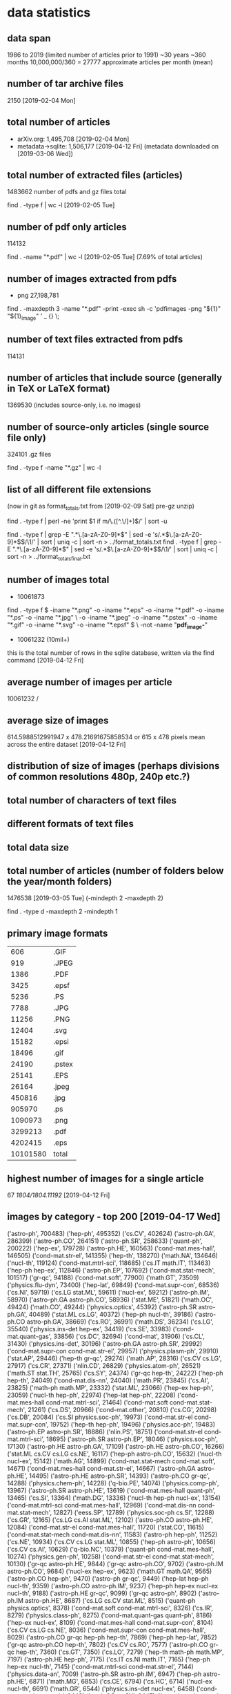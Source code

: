 * data statistics
# copied to separate doc on [2019-04-12 Fri]
** data span
1986 to 2019 (limited number of articles prior to 1991)
~30 years
~360 months
10,000,000/360 = 27777 approximate articles per month (mean)
** number of tar archive files
2150 [2019-02-04 Mon]
** total number of articles
- arXiv.org: 1,495,708 [2019-02-04 Mon]
- metadata->sqlite: 1,506,177 [2019-04-12 Fri] (metadata downloaded on [2019-03-06 Wed])
** total number of extracted files (articles)
1483662 
number of pdfs and gz files total
# command
find . -type f | wc -l [2019-02-05 Tue]
** number of pdf only articles
114132
# command
find . -name "*.pdf" | wc -l [2019-02-05 Tue]
(7.69% of total articles)
** number of images extracted from pdfs
- png 27,198,781
# command
find . -maxdepth 3 -name "*.pdf" -print -exec sh -c 'pdfimages -png "${1}" "${1}_image" ' _ {} \;
** number of text files extracted from pdfs
114131
** number of articles that include source (generally in TeX or LaTeX format)
1369530 (includes source-only, i.e. no images)
** number of source-only articles (single source file only)
324101 .gz files

# command
find . -type f -name "*.gz" | wc -l
# would now need a more complex command to check for this
** list of all different file extensions
(now in git as format_totals.txt from [2019-02-09 Sat] pre-gz unzip)
# command
find . -type f | perl -ne 'print $1 if m/\.([^.\/]+)$/' | sort -u

# or all in one go, getting totals
find . -type f | grep -E ".*\.[a-zA-Z0-9]*$" | sed -e 's/.*\(\.[a-zA-Z0-9]*\)$/\1/' | sort | uniq -c | sort -n > ../format_totals.txt
find . -type f | grep -E ".*\.[a-zA-Z0-9]*$" | sed -e 's/.*\(\.[a-zA-Z0-9]*\)$/\1/' | sort | uniq -c | sort -n > ../format_totals_final.txt
** number of images total
- 10061873
# written to a paths text file
# command
find . -type f \( -iname "*.png" -o -iname "*.eps" -o -iname "*.pdf" -o -iname "*.ps" -o -iname "*.jpg" \
-o -iname "*.jpeg" -o -iname "*.pstex" -o -iname "*.gif" -o -iname "*.svg" -o -iname "*.epsf" \) \
-not -name "*pdf_image-*"
# full command in bash script image_paths_to_txt.sh

- 10061232 (10mil+)
this is the total number of rows in the sqlite database, written via the find command [2019-04-12 Fri]
** average number of images per article
10061232 / 
** average size of images
614.5988512991947 x 478.21691675858534
or
615 x 478 pixels
mean across the entire dataset [2019-04-12 Fri]
** distribution of size of images (perhaps divisions of common resolutions 480p, 240p etc.?)
** total number of characters of text files
** different formats of text files
** total data size
** total number of articles (number of folders below the year/month folders)
1476538 [2019-03-05 Tue] (-mindepth 2 -maxdepth 2)

find . -type d -maxdepth 2 -mindepth 1
** primary image formats
|----------+--------|
|      606 | .GIF   |
|      919 | .JPEG  |
|     1386 | .PDF   |
|     3425 | .epsf  |
|     5236 | .PS    |
|     7788 | .JPG   |
|    11256 | .PNG   |
|    12404 | .svg   |
|    15182 | .epsi  |
|    18496 | .gif   |
|    24190 | .pstex |
|    25141 | .EPS   |
|    26164 | .jpeg  |
|   450816 | .jpg   |
|   905970 | .ps    |
|  1090973 | .png   |
|  3299213 | .pdf   |
|  4202415 | .eps   |
|----------+--------|
| 10101580 | total  |
|----------+--------|
** highest number of images for a single article
67
/1804/1804.11192/
[2019-04-12 Fri]
** images by category - top 200 [2019-04-17 Wed]
# note this is by each combination of categories rather than the primary category
('astro-ph', 700483)
('hep-ph', 495352)
('cs.CV', 402624)
('astro-ph.GA', 286399)
('astro-ph.CO', 264151)
('astro-ph.SR', 258633)
('quant-ph', 200222)
('hep-ex', 179728)
('astro-ph.HE', 160563)
('cond-mat.mes-hall', 146505)
('cond-mat.str-el', 141355)
('hep-th', 138270)
('math.NA', 134646)
('nucl-th', 119124)
('cond-mat.mtrl-sci', 118685)
('cs.IT math.IT', 113463)
('hep-ph hep-ex', 112846)
('astro-ph.EP', 107692)
('cond-mat.stat-mech', 101517)
('gr-qc', 94188)
('cond-mat.soft', 77900)
('math.GT', 73509)
('physics.flu-dyn', 73400)
('hep-lat', 69849)
('cond-mat.supr-con', 68536)
('cs.NI', 59719)
('cs.LG stat.ML', 59611)
('nucl-ex', 59212)
('astro-ph.IM', 58970)
('astro-ph.GA astro-ph.CO', 58936)
('stat.ME', 51821)
('math.OC', 49424)
('math.CO', 49244)
('physics.optics', 45392)
('astro-ph.SR astro-ph.GA', 40489)
('stat.ML cs.LG', 40372)
('hep-ph nucl-th', 39186)
('astro-ph.CO astro-ph.GA', 38669)
('cs.RO', 36991)
('math.DS', 36234)
('cs.LG', 35540)
('physics.ins-det hep-ex', 34419)
('cs.SE', 33983)
('cond-mat.quant-gas', 33856)
('cs.DC', 32694)
('cond-mat', 31906)
('cs.CL', 31430)
('physics.ins-det', 30196)
('astro-ph.GA astro-ph.SR', 29992)
('cond-mat.supr-con cond-mat.str-el', 29957)
('physics.plasm-ph', 29910)
('stat.AP', 29446)
('hep-th gr-qc', 29274)
('math.AP', 28316)
('cs.CV cs.LG', 27917)
('cs.CR', 27371)
('nlin.CD', 26829)
('physics.atom-ph', 26521)
('math.ST stat.TH', 25765)
('cs.SY', 24374)
('gr-qc hep-th', 24222)
('hep-ph hep-th', 24049)
('cond-mat.dis-nn', 24040)
('math.PR', 23845)
('cs.AI', 23825)
('math-ph math.MP', 23332)
('stat.ML', 23066)
('hep-ex hep-ph', 23059)
('nucl-th hep-ph', 22974)
('hep-lat hep-ph', 22208)
('cond-mat.mes-hall cond-mat.mtrl-sci', 21464)
('cond-mat.soft cond-mat.stat-mech', 21261)
('cs.DS', 20966)
('cond-mat.other', 20810)
('cs.CG', 20298)
('cs.DB', 20084)
('cs.SI physics.soc-ph', 19973)
('cond-mat.str-el cond-mat.supr-con', 19752)
('hep-th hep-ph', 19496)
('physics.acc-ph', 19483)
('astro-ph.EP astro-ph.SR', 18886)
('nlin.PS', 18751)
('cond-mat.str-el cond-mat.mtrl-sci', 18695)
('astro-ph.SR astro-ph.EP', 18046)
('physics.soc-ph', 17130)
('astro-ph.HE astro-ph.GA', 17109)
('astro-ph.HE astro-ph.CO', 16266)
('stat.ML cs.CV cs.LG cs.NE', 16117)
('hep-ph astro-ph.CO', 15632)
('nucl-th nucl-ex', 15142)
('math.AG', 14899)
('cond-mat.stat-mech cond-mat.soft', 14671)
('cond-mat.mes-hall cond-mat.str-el', 14667)
('astro-ph.GA astro-ph.HE', 14495)
('astro-ph.HE astro-ph.SR', 14393)
('astro-ph.CO gr-qc', 14288)
('physics.chem-ph', 14228)
('q-bio.PE', 14074)
('physics.comp-ph', 13967)
('astro-ph.SR astro-ph.HE', 13619)
('cond-mat.mes-hall quant-ph', 13465)
('cs.SI', 13364)
('math.DG', 13336)
('nucl-th hep-ph nucl-ex', 13154)
('cond-mat.mtrl-sci cond-mat.mes-hall', 12969)
('cond-mat.dis-nn cond-mat.stat-mech', 12827)
('eess.SP', 12789)
('physics.soc-ph cs.SI', 12288)
('cs.GR', 12165)
('cs.LG cs.AI stat.ML', 12102)
('astro-ph.CO astro-ph.HE', 12084)
('cond-mat.str-el cond-mat.mes-hall', 11720)
('stat.CO', 11615)
('cond-mat.stat-mech cond-mat.dis-nn', 11583)
('astro-ph hep-ph', 11252)
('cs.NE', 10934)
('cs.CV cs.LG stat.ML', 10855)
('hep-ph astro-ph', 10656)
('cs.CV cs.AI', 10629)
('q-bio.NC', 10379)
('quant-ph cond-mat.mes-hall', 10274)
('physics.gen-ph', 10258)
('cond-mat.str-el cond-mat.stat-mech', 10130)
('gr-qc astro-ph.HE', 9844)
('gr-qc astro-ph.CO', 9702)
('astro-ph.IM astro-ph.CO', 9684)
('nucl-ex hep-ex', 9623)
('math.GT math.QA', 9565)
('astro-ph.CO hep-ph', 9470)
('astro-ph gr-qc', 9449)
('hep-lat hep-ph nucl-th', 9359)
('astro-ph.CO astro-ph.IM', 9237)
('hep-ph hep-ex nucl-ex nucl-th', 9188)
('astro-ph.HE gr-qc', 9099)
('gr-qc astro-ph', 8902)
('astro-ph.IM astro-ph.HE', 8687)
('cs.LG cs.CV stat.ML', 8515)
('quant-ph physics.optics', 8378)
('cond-mat.soft cond-mat.mtrl-sci', 8326)
('cs.IR', 8279)
('physics.class-ph', 8275)
('cond-mat.quant-gas quant-ph', 8186)
('hep-ex nucl-ex', 8109)
('cond-mat.mes-hall cond-mat.supr-con', 8104)
('cs.CV cs.LG cs.NE', 8036)
('cond-mat.supr-con cond-mat.mes-hall', 8029)
('astro-ph.CO gr-qc hep-ph hep-th', 7869)
('hep-ph hep-lat', 7852)
('gr-qc astro-ph.CO hep-th', 7802)
('cs.CV cs.RO', 7577)
('astro-ph.CO gr-qc hep-th', 7360)
('cs.GT', 7350)
('cs.LO', 7279)
('hep-th math-ph math.MP', 7197)
('astro-ph.HE hep-ph', 7175)
('cs.IT cs.NI math.IT', 7165)
('hep-ph hep-ex nucl-th', 7145)
('cond-mat.mtrl-sci cond-mat.str-el', 7144)
('physics.data-an', 7009)
('astro-ph.SR astro-ph.IM', 6947)
('hep-ph astro-ph.HE', 6871)
('math.MG', 6853)
('cs.CE', 6794)
('cs.HC', 6714)
('nucl-ex nucl-th', 6691)
('math.GR', 6544)
('physics.ins-det nucl-ex', 6458)
('cond-mat.str-el quant-ph', 6449)
('math.OC cs.SY', 6447)
('hep-ph nucl-ex nucl-th', 6426)
('physics.geo-ph', 6309)
('stat.ME stat.AP', 6220)
('q-bio.QM', 6008)
('math.NT', 5967)
('hep-lat hep-th', 5959)
('physics.med-ph', 5920)
('physics.flu-dyn physics.comp-ph', 5833)
('physics.ao-ph', 5801)
('cond-mat.stat-mech cond-mat.mtrl-sci', 5760)
('cs.CY', 5749)
('astro-ph.IM astro-ph.SR', 5738)
('hep-lat hep-ph hep-th', 5731)
('chao-dyn nlin.CD', 5717)
('cs.MM', 5715)
('cs.AR', 5714)
('hep-th cond-mat.str-el', 5653)
('math.QA', 5614)
('math.NA math.AP', 5593)
('cs.RO cs.CV', 5505)
('hep-ph hep-th nucl-th', 5502)
('math.CA', 5440)
('astro-ph.IM astro-ph.GA', 5436)
('cond-mat.mtrl-sci cond-mat.stat-mech', 5433)
('hep-ph hep-lat nucl-th', 5411)
('cs.PL', 5409)
('quant-ph cond-mat.quant-gas', 5395)
('quant-ph physics.atom-ph', 5387)
('cs.CV stat.ML', 5369)
('quant-ph cond-mat.stat-mech', 5301)
('cs.DM', 5286)
** images by month/year [2019-04-17 Wed]
(11, '11-1988')
(7, '01-1990')
(27, '04-1990')
(92, '05-1990')
(4, '09-1990')
(9, '01-1991')
(6, '03-1991')
(10, '04-1991')
(1, '05-1991')
(7, '06-1991')
(9, '08-1991')
(64, '09-1991')
(39, '10-1991')
(1, '11-1991')
(7, '01-1992')
(20, '02-1992')
(19, '03-1992')
(114, '04-1992')
(83, '05-1992')
(40, '06-1992')
(103, '07-1992')
(36, '08-1992')
(74, '09-1992')
(100, '10-1992')
(188, '11-1992')
(188, '12-1992')
(197, '01-1993')
(149, '02-1993')
(269, '03-1993')
(350, '04-1993')
(534, '05-1993')
(418, '06-1993')
(531, '07-1993')
(511, '08-1993')
(650, '09-1993')
(948, '10-1993')
(1190, '11-1993')
(1138, '12-1993')
(1216, '01-1994')
(1135, '02-1994')
(1447, '03-1994')
(1252, '04-1994')
(1801, '05-1994')
(1911, '06-1994')
(1674, '07-1994')
(1550, '08-1994')
(1849, '09-1994')
(1669, '10-1994')
(2206, '11-1994')
(2426, '12-1994')
(2035, '01-1995')
(1807, '02-1995')
(2242, '03-1995')
(1599, '04-1995')
(1998, '05-1995')
(2310, '06-1995')
(1888, '07-1995')
(2264, '08-1995')
(2314, '09-1995')
(2630, '10-1995')
(2706, '11-1995')
(2970, '12-1995')
(3013, '01-1996')
(3766, '02-1996')
(3296, '03-1996')
(3607, '04-1996')
(4008, '05-1996')
(4201, '06-1996')
(4397, '07-1996')
(4893, '08-1996')
(4578, '09-1996')
(5464, '10-1996')
(5054, '11-1996')
(4807, '12-1996')
(5076, '01-1997')
(4974, '02-1997')
(4648, '03-1997')
(5659, '04-1997')
(5973, '05-1997')
(6467, '06-1997')
(7656, '07-1997')
(5846, '08-1997')
(6970, '09-1997')
(7753, '10-1997')
(7193, '11-1997')
(7498, '12-1997')
(6772, '01-1998')
(6410, '02-1998')
(7823, '03-1998')
(7187, '04-1998')
(8224, '05-1998')
(9845, '06-1998')
(8757, '07-1998')
(7459, '08-1998')
(10178, '09-1998')
(9632, '10-1998')
(9564, '11-1998')
(9811, '12-1998')
(8296, '01-1999')
(8569, '02-1999')
(11452, '03-1999')
(9233, '04-1999')
(9829, '05-1999')
(10328, '06-1999')
(10859, '07-1999')
(9508, '08-1999')
(10635, '09-1999')
(10783, '10-1999')
(11561, '11-1999')
(11136, '12-1999')
(10807, '01-2000')
(10987, '02-2000')
(11485, '03-2000')
(9327, '04-2000')
(12045, '05-2000')
(11373, '06-2000')
(11610, '07-2000')
(11651, '08-2000')
(10320, '09-2000')
(12712, '10-2000')
(12927, '11-2000')
(12616, '12-2000')
(11486, '01-2001')
(11007, '02-2001')
(12499, '03-2001')
(11294, '04-2001')
(13199, '05-2001')
(13272, '06-2001')
(13760, '07-2001')
(11189, '08-2001')
(12099, '09-2001')
(14776, '10-2001')
(13647, '11-2001')
(12547, '12-2001')
(13086, '01-2002')
(11750, '02-2002')
(13358, '03-2002')
(14205, '04-2002')
(14542, '05-2002')
(13629, '06-2002')
(16789, '07-2002')
(12860, '08-2002')
(14776, '09-2002')
(15823, '10-2002')
(16046, '11-2002')
(14949, '12-2002')
(14805, '01-2003')
(14005, '02-2003')
(14668, '03-2003')
(14256, '04-2003')
(16013, '05-2003')
(16509, '06-2003')
(17312, '07-2003')
(14161, '08-2003')
(17667, '09-2003')
(18252, '10-2003')
(16043, '11-2003')
(17114, '12-2003')
(15250, '01-2004')
(17099, '02-2004')
(17894, '03-2004')
(16465, '04-2004')
(17854, '05-2004')
(20144, '06-2004')
(18503, '07-2004')
(17117, '08-2004')
(19438, '09-2004')
(20612, '10-2004')
(20161, '11-2004')
(20131, '12-2004')
(17608, '01-2005')
(16486, '02-2005')
(19846, '03-2005')
(19527, '04-2005')
(19122, '05-2005')
(22451, '06-2005')
(21567, '07-2005')
(18794, '08-2005')
(22753, '09-2005')
(23208, '10-2005')
(21318, '11-2005')
(21203, '12-2005')
(19489, '01-2006')
(17896, '02-2006')
(23669, '03-2006')
(18828, '04-2006')
(21587, '05-2006')
(21854, '06-2006')
(22494, '07-2006')
(21812, '08-2006')
(24613, '09-2006')
(25578, '10-2006')
(26112, '11-2006')
(22846, '12-2006')
(23661, '01-2007')
(21987, '02-2007')
(23706, '03-2007')
(22485, '04-2007')
(25668, '05-2007')
(24426, '06-2007')
(25360, '07-2007')
(24225, '08-2007')
(26571, '09-2007')
(31672, '10-2007')
(27463, '11-2007')
(25980, '12-2007')
(27561, '01-2008')
(25120, '02-2008')
(25970, '03-2008')
(27261, '04-2008')
(27428, '05-2008')
(28252, '06-2008')
(29978, '07-2008')
(25154, '08-2008')
(30985, '09-2008')
(35081, '10-2008')
(28507, '11-2008')
(30994, '12-2008')
(29999, '01-2009')
(27152, '02-2009')
(31566, '03-2009')
(28030, '04-2009')
(30822, '05-2009')
(34584, '06-2009')
(35045, '07-2009')
(31141, '08-2009')
(35056, '09-2009')
(36168, '10-2009')
(33965, '11-2009')
(34971, '12-2009')
(32916, '01-2010')
(30680, '02-2010')
(34933, '03-2010')
(34588, '04-2010')
(34520, '05-2010')
(37563, '06-2010')
(34320, '07-2010')
(33145, '08-2010')
(38881, '09-2010')
(39270, '10-2010')
(42457, '11-2010')
(38161, '12-2010')
(37872, '01-2011')
(35109, '02-2011')
(40708, '03-2011')
(35983, '04-2011')
(38638, '05-2011')
(40226, '06-2011')
(41267, '07-2011')
(41337, '08-2011')
(46899, '09-2011')
(46266, '10-2011')
(48216, '11-2011')
(44847, '12-2011')
(42370, '01-2012')
(44005, '02-2012')
(45168, '03-2012')
(43510, '04-2012')
(46642, '05-2012')
(47912, '06-2012')
(48265, '07-2012')
(46157, '08-2012')
(45269, '09-2012')
(53842, '10-2012')
(49689, '11-2012')
(48001, '12-2012')
(48995, '01-2013')
(45883, '02-2013')
(52934, '03-2013')
(51476, '04-2013')
(50673, '05-2013')
(50448, '06-2013')
(62295, '07-2013')
(52996, '08-2013')
(71950, '09-2013')
(61687, '10-2013')
(55479, '11-2013')
(54234, '12-2013')
(55454, '01-2014')
(53244, '02-2014')
(61297, '03-2014')
(55829, '04-2014')
(60058, '05-2014')
(57758, '06-2014')
(66888, '07-2014')
(55138, '08-2014')
(63416, '09-2014')
(65598, '10-2014')
(65634, '11-2014')
(68876, '12-2014')
(61961, '01-2015')
(61664, '02-2015')
(72438, '03-2015')
(68725, '04-2015')
(70703, '05-2015')
(73845, '06-2015')
(70855, '07-2015')
(64263, '08-2015')
(76662, '09-2015')
(75521, '10-2015')
(84480, '11-2015')
(76998, '12-2015')
(72871, '01-2016')
(74819, '02-2016')
(87150, '03-2016')
(78843, '04-2016')
(86293, '05-2016')
(95666, '06-2016')
(77832, '07-2016')
(75794, '08-2016')
(85315, '09-2016')
(88463, '10-2016')
(93998, '11-2016')
(86732, '12-2016')
(75725, '01-2017')
(76541, '02-2017')
(99462, '03-2017')
(88333, '04-2017')
(99221, '05-2017')
(90892, '06-2017')
(90875, '07-2017')
(91564, '08-2017')
(99620, '09-2017')
(104697, '10-2017')
(107585, '11-2017')
(105499, '12-2017')
(94672, '01-2018')
(102907, '02-2018')
(110683, '03-2018')
(112673, '04-2018')
(117354, '05-2018')
(109180, '06-2018')
(114857, '07-2018')
(110967, '08-2018')
(111968, '09-2018')
(128121, '10-2018')
(130495, '11-2018')
(120037, '12-2018')
** images by image format [2019-04-12 Fri]
# as determined by the identify (ImageMagick) command
('PS', 5149324)
('PDF', 3261411)
('PNG', 1079044)
('JPEG', 484113)
('GIF', 18742)
('PDF612', 13083)
('SVG', 12407)
('PDF595', 9874)
('', 8117)
('PS360', 1967)
('PS612', 1688)
('EPS', 1643)
('PS596', 1099)
('PDF504', 709)
('PDF360', 644)
('PDF842', 602)
('PS504', 563)
** articles by month/year [2019-04-17 Wed]
(1, '04-1986')
(1, '11-1988')
(1, '04-1989')
(3, '10-1989')
(2, '11-1989')
(2, '12-1989')
(4, '01-1990')
(2, '02-1990')
(3, '03-1990')
(1, '04-1990')
(2, '05-1990')
(2, '06-1990')
(2, '07-1990')
(1, '08-1990')
(4, '09-1990')
(1, '11-1990')
(3, '12-1990')
(9, '01-1991')
(3, '02-1991')
(3, '03-1991')
(4, '04-1991')
(4, '05-1991')
(5, '06-1991')
(5, '07-1991')
(29, '08-1991')
(61, '09-1991')
(83, '10-1991')
(67, '11-1991')
(97, '12-1991')
(93, '01-1992')
(129, '02-1992')
(140, '03-1992')
(221, '04-1992')
(234, '05-1992')
(250, '06-1992')
(285, '07-1992')
(231, '08-1992')
(349, '09-1992')
(384, '10-1992')
(453, '11-1992')
(412, '12-1992')
(370, '01-1993')
(435, '02-1993')
(514, '03-1993')
(497, '04-1993')
(540, '05-1993')
(549, '06-1993')
(632, '07-1993')
(546, '08-1993')
(529, '09-1993')
(663, '10-1993')
(718, '11-1993')
(735, '12-1993')
(611, '01-1994')
(655, '02-1994')
(753, '03-1994')
(714, '04-1994')
(852, '05-1994')
(895, '06-1994')
(849, '07-1994')
(764, '08-1994')
(888, '09-1994')
(935, '10-1994')
(1111, '11-1994')
(1058, '12-1994')
(915, '01-1995')
(983, '02-1995')
(1152, '03-1995')
(933, '04-1995')
(1105, '05-1995')
(1163, '06-1995')
(1048, '07-1995')
(1033, '08-1995')
(1102, '09-1995')
(1242, '10-1995')
(1183, '11-1995')
(1135, '12-1995')
(1050, '01-1996')
(1081, '02-1996')
(1159, '03-1996')
(1222, '04-1996')
(1326, '05-1996')
(1347, '06-1996')
(1426, '07-1996')
(1461, '08-1996')
(1425, '09-1996')
(1508, '10-1996')
(1461, '11-1996')
(1409, '12-1996')
(1366, '01-1997')
(1336, '02-1997')
(1379, '03-1997')
(1470, '04-1997')
(1580, '05-1997')
(1707, '06-1997')
(1791, '07-1997')
(1446, '08-1997')
(1854, '09-1997')
(2019, '10-1997')
(1767, '11-1997')
(1906, '12-1997')
(1734, '01-1998')
(1667, '02-1998')
(1913, '03-1998')
(1725, '04-1998')
(1962, '05-1998')
(2065, '06-1998')
(2082, '07-1998')
(1832, '08-1998')
(2424, '09-1998')
(2352, '10-1998')
(2222, '11-1998')
(2196, '12-1998')
(1876, '01-1999')
(1938, '02-1999')
(2357, '03-1999')
(2147, '04-1999')
(2215, '05-1999')
(2452, '06-1999')
(2415, '07-1999')
(2125, '08-1999')
(2484, '09-1999')
(2484, '10-1999')
(2618, '11-1999')
(2583, '12-1999')
(2368, '01-2000')
(2358, '02-2000')
(2602, '03-2000')
(2131, '04-2000')
(2679, '05-2000')
(2431, '06-2000')
(2460, '07-2000')
(2613, '08-2000')
(2550, '09-2000')
(2904, '10-2000')
(2848, '11-2000')
(2728, '12-2000')
(2514, '01-2001')
(2435, '02-2001')
(2744, '03-2001')
(2576, '04-2001')
(2909, '05-2001')
(2893, '06-2001')
(2729, '07-2001')
(2422, '08-2001')
(2612, '09-2001')
(3365, '10-2001')
(3225, '11-2001')
(2703, '12-2001')
(2731, '01-2002')
(2559, '02-2002')
(2707, '03-2002')
(2811, '04-2002')
(3083, '05-2002')
(2753, '06-2002')
(3229, '07-2002')
(2736, '08-2002')
(3291, '09-2002')
(3536, '10-2002')
(3478, '11-2002')
(3188, '12-2002')
(2931, '01-2003')
(2880, '02-2003')
(3023, '03-2003')
(3139, '04-2003')
(3282, '05-2003')
(3414, '06-2003')
(3420, '07-2003')
(2815, '08-2003')
(3675, '09-2003')
(3818, '10-2003')
(3432, '11-2003')
(3560, '12-2003')
(3113, '01-2004')
(3326, '02-2004')
(3531, '03-2004')
(3355, '04-2004')
(3559, '05-2004')
(3723, '06-2004')
(3697, '07-2004')
(3277, '08-2004')
(3931, '09-2004')
(4156, '10-2004')
(4069, '11-2004')
(3981, '12-2004')
(3509, '01-2005')
(3235, '02-2005')
(3893, '03-2005')
(3715, '04-2005')
(3745, '05-2005')
(3992, '06-2005')
(3916, '07-2005')
(3700, '08-2005')
(4343, '09-2005')
(4423, '10-2005')
(4295, '11-2005')
(4096, '12-2005')
(3830, '01-2006')
(3528, '02-2006')
(4190, '03-2006')
(3586, '04-2006')
(4143, '05-2006')
(4098, '06-2006')
(4208, '07-2006')
(4068, '08-2006')
(4335, '09-2006')
(5072, '10-2006')
(4873, '11-2006')
(4371, '12-2006')
(4555, '01-2007')
(4169, '02-2007')
(4492, '03-2007')
(4016, '04-2007')
(4677, '05-2007')
(4513, '06-2007')
(4657, '07-2007')
(4385, '08-2007')
(4840, '09-2007')
(5811, '10-2007')
(5018, '11-2007')
(4635, '12-2007')
(4748, '01-2008')
(4455, '02-2008')
(4533, '03-2008')
(4891, '04-2008')
(4894, '05-2008')
(4929, '06-2008')
(5135, '07-2008')
(4264, '08-2008')
(5193, '09-2008')
(5759, '10-2008')
(4916, '11-2008')
(5078, '12-2008')
(4906, '01-2009')
(4932, '02-2009')
(5484, '03-2009')
(4921, '04-2009')
(5095, '05-2009')
(5487, '06-2009')
(5585, '07-2009')
(4638, '08-2009')
(5688, '09-2009')
(6004, '10-2009')
(5678, '11-2009')
(5658, '12-2009')
(5456, '01-2010')
(5101, '02-2010')
(5981, '03-2010')
(5598, '04-2010')
(5738, '05-2010')
(5972, '06-2010')
(5603, '07-2010')
(5344, '08-2010')
(6200, '09-2010')
(6486, '10-2010')
(6525, '11-2010')
(6279, '12-2010')
(5828, '01-2011')
(5779, '02-2011')
(6286, '03-2011')
(5769, '04-2011')
(6313, '05-2011')
(6371, '06-2011')
(6184, '07-2011')
(6199, '08-2011')
(6909, '09-2011')
(6964, '10-2011')
(7306, '11-2011')
(6696, '12-2011')
(6451, '01-2012')
(6716, '02-2012')
(6989, '03-2012')
(6657, '04-2012')
(7043, '05-2012')
(7194, '06-2012')
(7287, '07-2012')
(6557, '08-2012')
(6849, '09-2012')
(8328, '10-2012')
(7340, '11-2012')
(6973, '12-2012')
(7717, '01-2013')
(7297, '02-2013')
(8001, '03-2013')
(7618, '04-2013')
(7507, '05-2013')
(7159, '06-2013')
(8261, '07-2013')
(6936, '08-2013')
(7977, '09-2013')
(8592, '10-2013')
(7818, '11-2013')
(7981, '12-2013')
(8061, '01-2014')
(7415, '02-2014')
(8243, '03-2014')
(7842, '04-2014')
(7942, '05-2014')
(7841, '06-2014')
(8520, '07-2014')
(7351, '08-2014')
(8514, '09-2014')
(8841, '10-2014')
(8324, '11-2014')
(8696, '12-2014')
(7896, '01-2015')
(8003, '02-2015')
(9017, '03-2015')
(8361, '04-2015')
(8431, '05-2015')
(8974, '06-2015')
(8987, '07-2015')
(8027, '08-2015')
(9310, '09-2015')
(9365, '10-2015')
(9464, '11-2015')
(9280, '12-2015')
(8623, '01-2016')
(8888, '02-2016')
(9711, '03-2016')
(8991, '04-2016')
(9732, '05-2016')
(9570, '06-2016')
(9106, '07-2016')
(8794, '08-2016')
(9857, '09-2016')
(10100, '10-2016')
(10374, '11-2016')
(9665, '12-2016')
(9051, '01-2017')
(8889, '02-2017')
(11032, '03-2017')
(9330, '04-2017')
(10955, '05-2017')
(10217, '06-2017')
(10096, '07-2017')
(9837, '08-2017')
(10605, '09-2017')
(11500, '10-2017')
(11625, '11-2017')
(10556, '12-2017')
(10351, '01-2018')
(10573, '02-2018')
(11625, '03-2018')
(11224, '04-2018')
(12550, '05-2018')
(11652, '06-2018')
(11830, '07-2018')
(10752, '08-2018')
(11607, '09-2018')
(13045, '10-2018')
(12898, '11-2018')
(11837, '12-2018')
(11440, '01-2019')
(11010, '02-2019')

